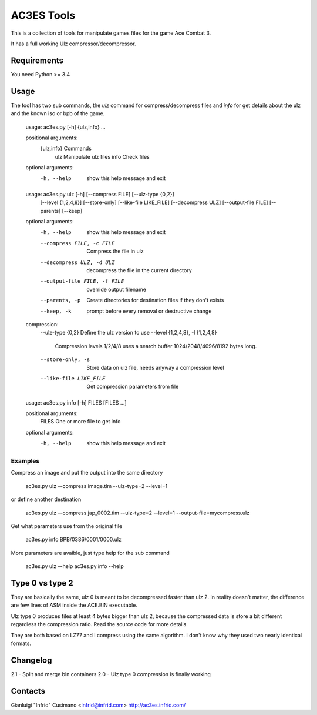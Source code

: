AC3ES Tools
===========

This is a collection of tools for manipulate games files for the game
Ace Combat 3.

It has a full working Ulz compressor/decompressor.


Requirements
------------

You need Python >= 3.4

Usage
-----

The tool has two sub commands, the *ulz* command for compress/decompress files
and *info* for get details about the ulz and the known iso or bpb of the game.

..

    usage: ac3es.py [-h] {ulz,info} ...
    
    positional arguments:
      {ulz,info}  Commands
        ulz       Manipulate ulz files
        info      Check files
    
    optional arguments:
      -h, --help  show this help message and exit
    

..

    usage: ac3es.py ulz [-h] [--compress FILE] [--ulz-type {0,2}]
                        [--level {1,2,4,8}] [--store-only] [--like-file LIKE_FILE]
                        [--decompress ULZ] [--output-file FILE] [--parents]
                        [--keep]
    
    optional arguments:
      -h, --help            show this help message and exit
      --compress FILE, -c FILE
                            Compress the file in ulz
      --decompress ULZ, -d ULZ
                            decompress the file in the current directory
      --output-file FILE, -f FILE
                            override output filename
      --parents, -p         Create directories for destination files if they don't
                            exists
      --keep, -k            prompt before every removal or destructive change
    
    compression:
      --ulz-type {0,2}      Define the ulz version to use
      --level {1,2,4,8}, -l {1,2,4,8}
                            Compression levels 1/2/4/8 uses a search buffer
                            1024/2048/4096/8192 bytes long.
      --store-only, -s      Store data on ulz file, needs anyway a compression
                            level
      --like-file LIKE_FILE
                            Get compression parameters from file
    

.. 

    usage: ac3es.py info [-h] FILES [FILES ...]
    
    positional arguments:
      FILES       One or more file to get info
    
    optional arguments:
      -h, --help  show this help message and exit
    
    

Examples
^^^^^^^^

Compress an image and put the output into the same directory

..

    ac3es.py ulz --compress image.tim --ulz-type=2 --level=1

or define another destination

..

    ac3es.py ulz --compress jap_0002.tim --ulz-type=2 --level=1 --output-file=mycompress.ulz

Get what parameters use from the original file

..

    ac3es.py info BPB/0386/0001/0000.ulz

More parameters are avaible, just type help for the sub command

..

    ac3es.py ulz --help
    ac3es.py info --help


Type 0 vs type 2
----------------

They are basically the same, ulz 0 is meant to be decompressed faster
than ulz 2. In reality doesn't matter, the difference are few lines of
ASM inside the ACE.BIN executable.

Ulz type 0 produces files at least 4 bytes bigger than ulz 2, because
the compressed data is store a bit different regardless the
compression ratio. Read the source code for more details.

They are both based on LZ77 and I compress using the same algorithm. I
don't know why they used two nearly identical formats.


Changelog
---------

2.1 - Split and merge bin containers 
2.0 - Ulz type 0 compression is finally working

Contacts
--------

Gianluigi "Infrid" Cusimano <infrid@infrid.com>
http://ac3es.infrid.com/

